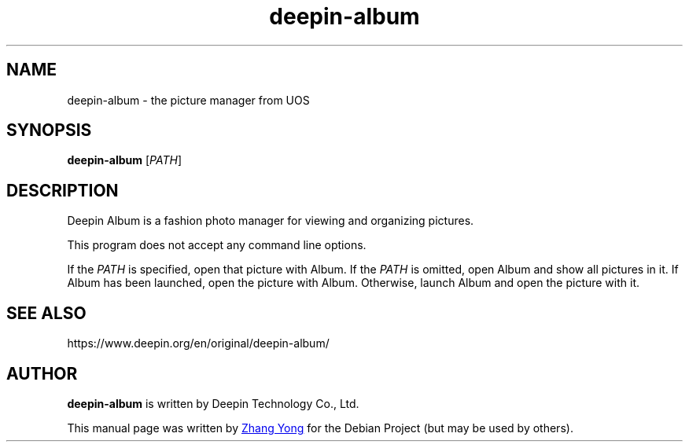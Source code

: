 .\" This file is processed to generate manpages in the
.\" build diretory.
.TH deepin-album 1  "2020-11-17" "Deepin"

.SH NAME
deepin-album \- the picture manager from UOS

.SH SYNOPSIS
.B deepin-album
[\fIPATH\fR]

.SH DESCRIPTION
Deepin Album is a fashion photo manager for viewing and organizing pictures.

.PP
This program does not accept any command line options.

If the \fIPATH\fR is specified, open that picture with Album.
If the \fIPATH\fR is omitted, open Album and show all pictures in it.
If Album has been launched, open the picture with Album. 
Otherwise, launch Album and open the picture with it.

.SH SEE ALSO
https://www.deepin.org/en/original/deepin-album/

.SH AUTHOR
.PP
.B deepin-album
is written by Deepin Technology Co., Ltd.
.PP
This manual page was written by
.MT zhangyong@\:uniontech.com
Zhang Yong
.ME
for the Debian Project (but may be used by others).
